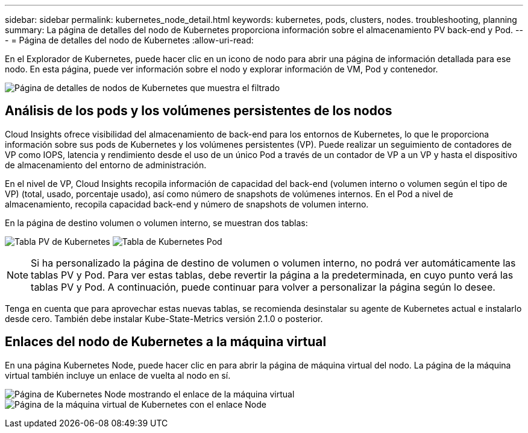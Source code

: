 ---
sidebar: sidebar 
permalink: kubernetes_node_detail.html 
keywords: kubernetes, pods, clusters, nodes. troubleshooting, planning 
summary: La página de detalles del nodo de Kubernetes proporciona información sobre el almacenamiento PV back-end y Pod. 
---
= Página de detalles del nodo de Kubernetes
:allow-uri-read: 


[role="lead"]
En el Explorador de Kubernetes, puede hacer clic en un icono de nodo para abrir una página de información detallada para ese nodo. En esta página, puede ver información sobre el nodo y explorar información de VM, Pod y contenedor.

image:KubernetesNodeFiltering.png["Página de detalles de nodos de Kubernetes que muestra el filtrado"]



== Análisis de los pods y los volúmenes persistentes de los nodos

Cloud Insights ofrece visibilidad del almacenamiento de back-end para los entornos de Kubernetes, lo que le proporciona información sobre sus pods de Kubernetes y los volúmenes persistentes (VP). Puede realizar un seguimiento de contadores de VP como IOPS, latencia y rendimiento desde el uso de un único Pod a través de un contador de VP a un VP y hasta el dispositivo de almacenamiento del entorno de administración.

En el nivel de VP, Cloud Insights recopila información de capacidad del back-end (volumen interno o volumen según el tipo de VP) (total, usado, porcentaje usado), así como número de snapshots de volúmenes internos. En el Pod a nivel de almacenamiento, recopila capacidad back-end y número de snapshots de volumen interno.

En la página de destino volumen o volumen interno, se muestran dos tablas:

image:Kubernetes_PV_Table.png["Tabla PV de Kubernetes"]
image:Kubernetes_Pod_Table.png["Tabla de Kubernetes Pod"]


NOTE: Si ha personalizado la página de destino de volumen o volumen interno, no podrá ver automáticamente las tablas PV y Pod. Para ver estas tablas, debe revertir la página a la predeterminada, en cuyo punto verá las tablas PV y Pod. A continuación, puede continuar para volver a personalizar la página según lo desee.

Tenga en cuenta que para aprovechar estas nuevas tablas, se recomienda desinstalar su agente de Kubernetes actual e instalarlo desde cero. También debe instalar Kube-State-Metrics versión 2.1.0 o posterior.



== Enlaces del nodo de Kubernetes a la máquina virtual

En una página Kubernetes Node, puede hacer clic en para abrir la página de máquina virtual del nodo. La página de la máquina virtual también incluye un enlace de vuelta al nodo en sí.

image:Kubernetes_Node_Page_with_VM_Link.png["Página de Kubernetes Node mostrando el enlace de la máquina virtual"]
image:Kubernetes_VM_Page_with_Node_Link.png["Página de la máquina virtual de Kubernetes con el enlace Node"]
